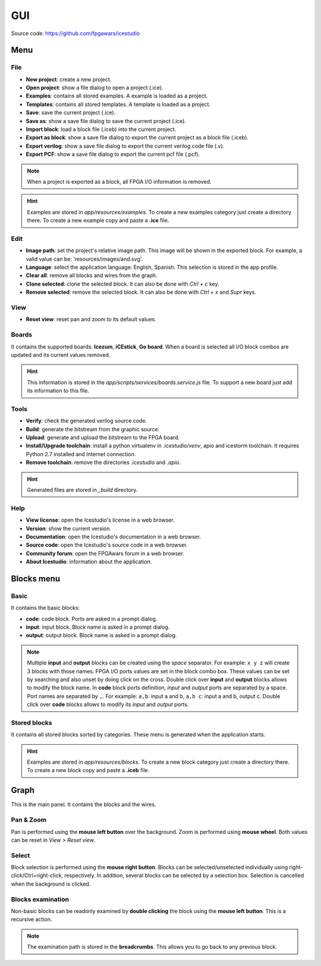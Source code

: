 .. sec-gui

GUI
===

.. image:: ../resources/images/gui.png

Source code: https://github.com/fpgawars/icestudio

Menu
----

File
````

* **New project**: create a new project.
* **Open project**: show a file dialog to open a project (.ice).
* **Examples**: contains all stored examples. A example is loaded as a project.
* **Templates**: contains all stored templates. A template is loaded as a project.

* **Save**: save the current project (.ice).
* **Save as**: show a save file dialog to save the current project (.ice).

* **Import block**: load a block file (.iceb) into the current project.
* **Export as block**: show a save file dialog to export the current project as a block file (.iceb).

* **Export verilog**: show a save file dialog to export the current verilog code file (.v).
* **Export PCF**: show a save file dialog to export the current pcf file (.pcf).

.. note::

  When a project is exported as a block, all FPGA I/O information is removed.


.. hint::

  Examples are stored in `app/resources/examples`. To create a new examples category just create a directory there. To create a new example copy and paste a **.ice** file.

Edit
````

* **Image path**: set the project's relative image path. This image will be shown in the exported block. For example, a valid value can be: 'resources/images/and.svg'.

* **Language**: select the application language: English, Spanish. This selection is stored in the app profile.

* **Clear all**: remove all blocks and wires from the graph.
* **Clone selected**: clone the selected block. It can also be done with *Ctrl + c* key.
* **Remove selected**: remove the selected block. It can also be done with *Ctrl + x* and *Supr* keys.

View
````

* **Reset view**: reset pan and zoom to its default values.

Boards
``````
It contains the supported boards: **Icezum**, **iCEstick**, **Go board**. When a board is selected all I/O block combos are updated and its current values removed.

.. hint::

  This information is stored in the *app/scripts/services/boards.service.js* file. To support a new board just add its information to this file.

Tools
`````

* **Verify**: check the generated verilog source code.
* **Build**: generate the bitstream from the graphic source.
* **Upload**: generate and upload the bitstream to the FPGA board.

* **Install/Upgrade toolchain**: install a python virtualenv in `.icestudio/venv`, apio and icestorm toolchain. It requires Python 2.7 installed and Internet connection.
* **Remove toolchain**: remove the directories `.icestudio` and `.apio`.

.. hint::

  Generated files are stored in `_build` directory.

Help
````

* **View license**: open the Icestudio's license in a web browser.
* **Version**: show the current version.

* **Documentation**: open the Icestudio's documentation in a web browser.
* **Source code**: open the Icestudio's source code in a web browser.

* **Community forum**: open the FPGAwars forum in a web browser.

* **About Icestudio**: information about the application.

Blocks menu
-----------

Basic
`````

It contains the basic blocks:

* **code**: code block. Ports are asked in a prompt dialog.
* **input**: input block. Block name is asked in a prompt dialog.
* **output**: output block. Block name is asked in a prompt dialog.

.. note::

  Multiple **input** and **output** blocks can be created using the `space` separator. For example: ``x y z`` will create 3 blocks with those names. FPGA I/O ports values are set in the block combo box. These values can be set by searching and also unset by doing click on the cross.
  Double click over **input** and **output** blocks allows to modify the block name.
  In **code** block ports definition, *input* and *output* ports are separated by a space. Port names are separated by ``,``. For example: ``a,b``: input a and b, ``a,b c``: input a and b, output c.
  Double click over **code** blocks allows to modify its *input* and *output* ports.

Stored blocks
`````````````

It contains all stored blocks sorted by categories. These menu is generated when the application starts.

.. hint::

  Examples are stored in `app/resources/blocks`. To create a new block category just create a directory there. To create a new block copy and paste a **.iceb** file.


Graph
-----

This is the main panel. It contains the blocks and the wires.

Pan & Zoom
``````````

Pan is performed using the **mouse left button** over the background. Zoom is performed using **mouse wheel**. Both values can be reset in *View > Reset view*.

.. image:: ../resources/images/gui-pan-zoom.png


Select
``````

Block selection is performed using the **mouse right button**. Blocks can be selected/unselected individually using right-click/Ctrl+right-click, respectively. In addition, several blocks can be selected by a selection box. Selection is cancelled when the background is clicked.

.. image:: ../resources/images/gui-select.png


Blocks examination
``````````````````

Non-basic blocks can be readonly examined by **double clicking** the block using the **mouse left button**. This is a recursive action.

.. image:: ../resources/images/gui-examination.png

.. note::

  The examination path is stored in the **breadcrumbs**. This allows you to go back to any previous block.
